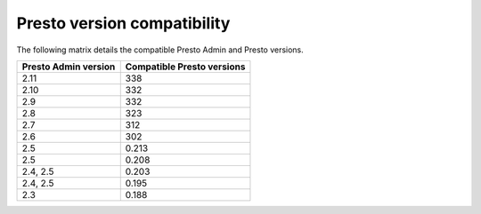 ============================
Presto version compatibility
============================

The following matrix details the compatible Presto Admin and Presto versions.

============================ ==========================
Presto Admin version         Compatible Presto versions
============================ ==========================
2.11                         338
2.10                         332
2.9                          332
2.8                          323
2.7                          312
2.6                          302
2.5                          0.213
2.5                          0.208
2.4, 2.5                     0.203
2.4, 2.5                     0.195
2.3                          0.188
============================ ==========================
